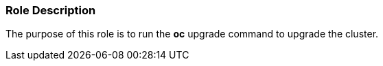 Role Description
~~~~~~~~~~~~~~~~

The purpose of this role is to run the *oc* upgrade command to upgrade the cluster.

